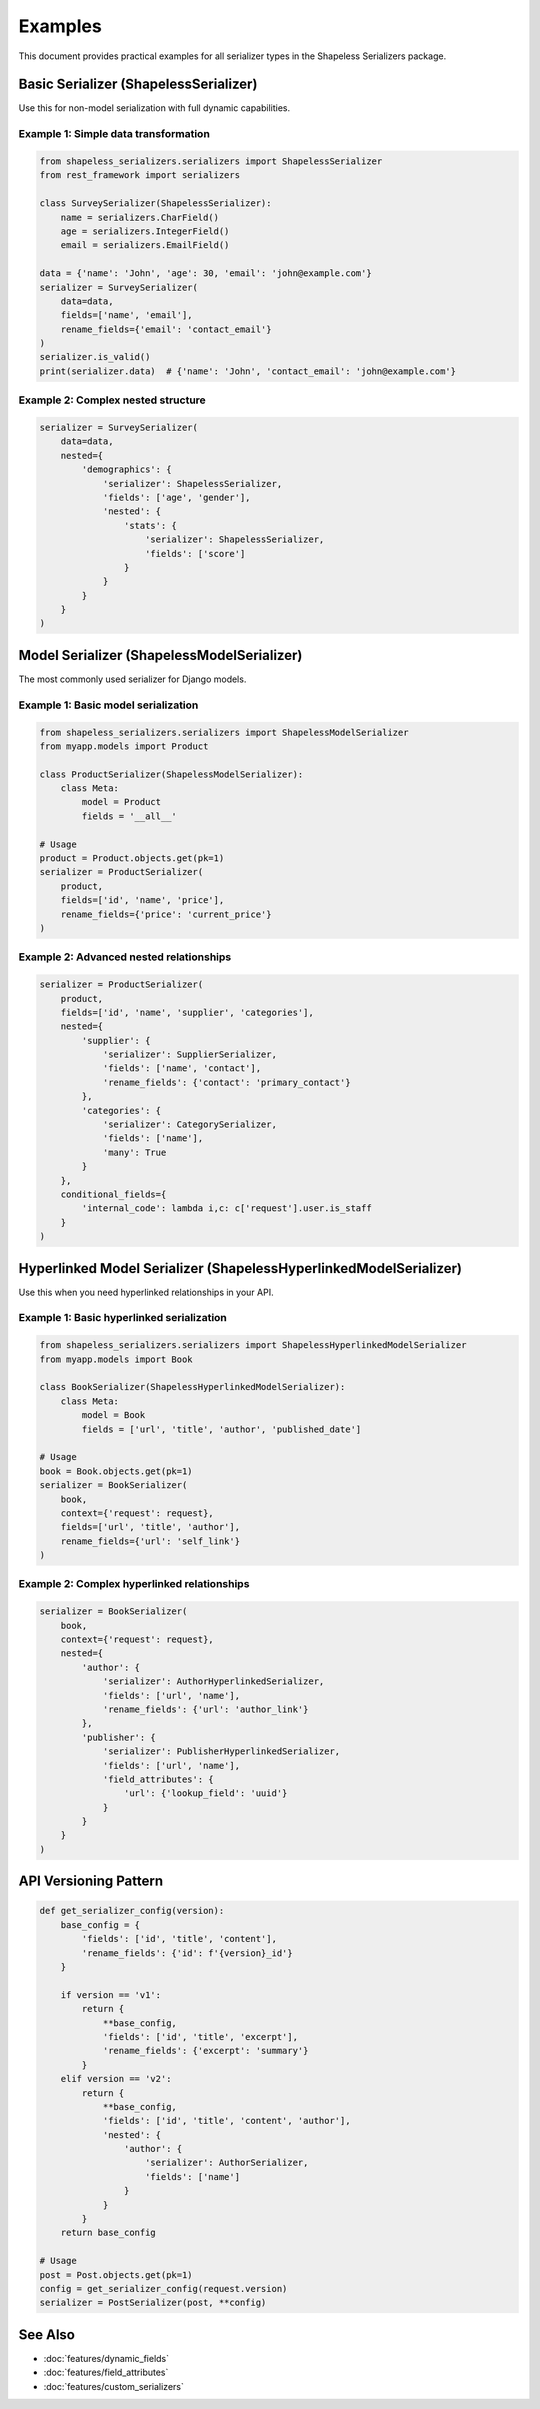 Examples
========

This document provides practical examples for all serializer types in the Shapeless Serializers package.

Basic Serializer (ShapelessSerializer)
--------------------------------------

Use this for non-model serialization with full dynamic capabilities.

Example 1: Simple data transformation
~~~~~~~~~~~~~~~~~~~~~~~~~~~~~~~~~~~~~

.. code-block:: python

    from shapeless_serializers.serializers import ShapelessSerializer
    from rest_framework import serializers

    class SurveySerializer(ShapelessSerializer):
        name = serializers.CharField()
        age = serializers.IntegerField()
        email = serializers.EmailField()

    data = {'name': 'John', 'age': 30, 'email': 'john@example.com'}
    serializer = SurveySerializer(
        data=data,
        fields=['name', 'email'],
        rename_fields={'email': 'contact_email'}
    )
    serializer.is_valid()
    print(serializer.data)  # {'name': 'John', 'contact_email': 'john@example.com'}

Example 2: Complex nested structure
~~~~~~~~~~~~~~~~~~~~~~~~~~~~~~~~~~~

.. code-block:: python

   serializer = SurveySerializer(
       data=data,
       nested={
           'demographics': {
               'serializer': ShapelessSerializer,
               'fields': ['age', 'gender'],
               'nested': {
                   'stats': {
                       'serializer': ShapelessSerializer,
                       'fields': ['score']
                   }
               }
           }
       }
   )

Model Serializer (ShapelessModelSerializer)
-------------------------------------------

The most commonly used serializer for Django models.

Example 1: Basic model serialization
~~~~~~~~~~~~~~~~~~~~~~~~~~~~~~~~~~~~

.. code-block:: python

   from shapeless_serializers.serializers import ShapelessModelSerializer
   from myapp.models import Product

   class ProductSerializer(ShapelessModelSerializer):
       class Meta:
           model = Product
           fields = '__all__'

   # Usage
   product = Product.objects.get(pk=1)
   serializer = ProductSerializer(
       product,
       fields=['id', 'name', 'price'],
       rename_fields={'price': 'current_price'}
   )

Example 2: Advanced nested relationships
~~~~~~~~~~~~~~~~~~~~~~~~~~~~~~~~~~~~~~~~

.. code-block:: python

   serializer = ProductSerializer(
       product,
       fields=['id', 'name', 'supplier', 'categories'],
       nested={
           'supplier': {
               'serializer': SupplierSerializer,
               'fields': ['name', 'contact'],
               'rename_fields': {'contact': 'primary_contact'}
           },
           'categories': {
               'serializer': CategorySerializer,
               'fields': ['name'],
               'many': True
           }
       },
       conditional_fields={
           'internal_code': lambda i,c: c['request'].user.is_staff
       }
   )

Hyperlinked Model Serializer (ShapelessHyperlinkedModelSerializer)
------------------------------------------------------------------

Use this when you need hyperlinked relationships in your API.

Example 1: Basic hyperlinked serialization
~~~~~~~~~~~~~~~~~~~~~~~~~~~~~~~~~~~~~~~~~~

.. code-block:: python

   from shapeless_serializers.serializers import ShapelessHyperlinkedModelSerializer
   from myapp.models import Book

   class BookSerializer(ShapelessHyperlinkedModelSerializer):
       class Meta:
           model = Book
           fields = ['url', 'title', 'author', 'published_date']

   # Usage
   book = Book.objects.get(pk=1)
   serializer = BookSerializer(
       book,
       context={'request': request},
       fields=['url', 'title', 'author'],
       rename_fields={'url': 'self_link'}
   )

Example 2: Complex hyperlinked relationships
~~~~~~~~~~~~~~~~~~~~~~~~~~~~~~~~~~~~~~~~~~~~

.. code-block:: python

   serializer = BookSerializer(
       book,
       context={'request': request},
       nested={
           'author': {
               'serializer': AuthorHyperlinkedSerializer,
               'fields': ['url', 'name'],
               'rename_fields': {'url': 'author_link'}
           },
           'publisher': {
               'serializer': PublisherHyperlinkedSerializer,
               'fields': ['url', 'name'],
               'field_attributes': {
                   'url': {'lookup_field': 'uuid'}
               }
           }
       }
   )

API Versioning Pattern
----------------------

.. code-block:: python

   def get_serializer_config(version):
       base_config = {
           'fields': ['id', 'title', 'content'],
           'rename_fields': {'id': f'{version}_id'}
       }
       
       if version == 'v1':
           return {
               **base_config,
               'fields': ['id', 'title', 'excerpt'],
               'rename_fields': {'excerpt': 'summary'}
           }
       elif version == 'v2':
           return {
               **base_config,
               'fields': ['id', 'title', 'content', 'author'],
               'nested': {
                   'author': {
                       'serializer': AuthorSerializer,
                       'fields': ['name']
                   }
               }
           }
       return base_config

   # Usage
   post = Post.objects.get(pk=1)
   config = get_serializer_config(request.version)
   serializer = PostSerializer(post, **config)

See Also
--------

* :doc:`features/dynamic_fields`
* :doc:`features/field_attributes` 
* :doc:`features/custom_serializers`